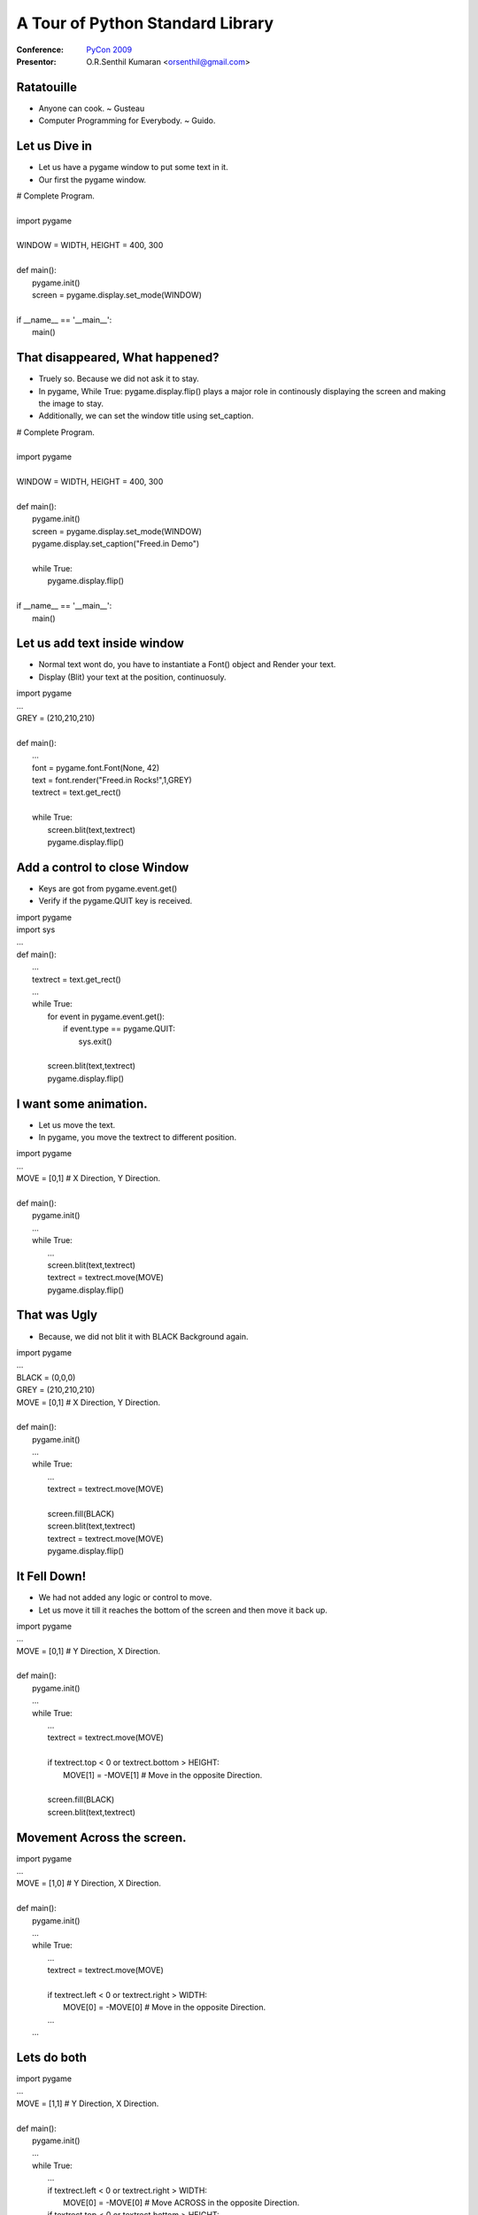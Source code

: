 .. include :: <s5defs.txt>

=================================
A Tour of Python Standard Library
=================================

:Conference: `PyCon 2009`_

:Presentor: O.R.Senthil Kumaran <orsenthil@gmail.com>

.. _`PyCon 2009`: http://us.pycon.org/2009/


Ratatouille
===========
* Anyone can cook. ~ Gusteau

* Computer Programming for Everybody. ~ Guido.

Let us Dive in
==============

.. class :: small

* Let us have a pygame window to put some text in it.
* Our first the pygame window.

.. class :: tiny

|        # Complete Program.
|
|        import pygame
|
|        WINDOW = WIDTH, HEIGHT = 400, 300
|
|        def main():
|            pygame.init()
|            screen = pygame.display.set_mode(WINDOW)
|
|        if __name__ == '__main__':
|            main()


That disappeared, What happened?
================================

.. class:: small

* Truely so. Because we did not ask it to stay.
* In pygame, While True: pygame.display.flip() plays a major role in
  continously displaying the screen and making the image to stay.
* Additionally, we can set the window title using set_caption.

.. class:: tiny

|        # Complete Program.
|
|        import pygame
|
|        WINDOW = WIDTH, HEIGHT = 400, 300
|
|        def main():
|            pygame.init()
|            screen = pygame.display.set_mode(WINDOW)
|            pygame.display.set_caption("Freed.in Demo")
|
|            while True:
|                pygame.display.flip()
|
|        if __name__ == '__main__':
|            main()


Let us add text inside window
=============================

.. class :: small

* Normal text wont do, you have to instantiate a Font() object and Render your text.
* Display (Blit) your text at the position, continuosuly.

.. class :: tiny

|        import pygame
|        ...
|        GREY = (210,210,210)
|
|        def main():
|            ...
|            font = pygame.font.Font(None, 42)
|            text = font.render("Freed.in Rocks!",1,GREY)
|            textrect = text.get_rect()
|
|            while True:
|                screen.blit(text,textrect)
|                pygame.display.flip()


Add a control to close Window
=============================

.. class :: small

* Keys are got from pygame.event.get()
* Verify if the pygame.QUIT key is received.

.. class :: tiny

|        import pygame
|        import sys
|        ...
|        def main():
|            ... 
|            textrect = text.get_rect()
|            ...
|            while True:
|                for event in pygame.event.get():
|                    if event.type == pygame.QUIT:
|                        sys.exit()
|
|                screen.blit(text,textrect)
|                pygame.display.flip()


I want some animation.
======================

.. class :: small

* Let us move the text.
* In pygame, you move the textrect to different position.

.. class :: tiny

|        import pygame
|        ...
|        MOVE = [0,1]  # X Direction, Y Direction.
|
|        def main():
|            pygame.init()
|            ...
|            while True:
|                ...
|                screen.blit(text,textrect)
|                textrect = textrect.move(MOVE)
|                pygame.display.flip()


That was Ugly
=============

.. class :: small

* Because, we did not blit it with BLACK Background again.

.. class :: tiny

|        import pygame
|        ...
|        BLACK = (0,0,0)
|        GREY = (210,210,210)
|        MOVE = [0,1]  # X Direction, Y Direction.
|
|        def main():
|            pygame.init()
|            ...
|            while True:
|                ...
|                textrect = textrect.move(MOVE)
|
|                screen.fill(BLACK)
|                screen.blit(text,textrect)
|                textrect = textrect.move(MOVE)
|                pygame.display.flip()


It Fell Down! 
=============

.. class :: small

* We had not added any logic or control to move.
* Let us move it till it reaches the bottom of the screen and then move it back
  up.

.. class :: tiny

|        import pygame
|        ...
|        MOVE = [0,1]  # Y Direction, X Direction.
|
|        def main():
|            pygame.init()
|            ...
|            while True:
|                ...
|                textrect = textrect.move(MOVE)
|
|                if textrect.top < 0 or textrect.bottom > HEIGHT:
|                    MOVE[1] = -MOVE[1]  # Move in the opposite Direction.
|
|                screen.fill(BLACK)
|                screen.blit(text,textrect)



Movement Across the screen.
===========================

.. class :: tiny

|        import pygame
|        ...
|        MOVE = [1,0]  # Y Direction, X Direction.
|
|        def main():
|            pygame.init()
|            ...
|            while True:
|                ...
|                textrect = textrect.move(MOVE)
|
|                if textrect.left < 0 or textrect.right > WIDTH:
|                    MOVE[0] = -MOVE[0]  # Move in the opposite Direction.
|                ...
|            ...


Lets do both
============

.. class :: tiny

|        import pygame
|        ...
|        MOVE = [1,1]  # Y Direction, X Direction.
|
|        def main():
|            pygame.init()
|            ...
|            while True:
|                ...
|                if textrect.left < 0 or textrect.right > WIDTH:
|                    MOVE[0] = -MOVE[0]  # Move ACROSS in the opposite Direction.
|                if textrect.top < 0 or textrect.bottom > HEIGHT:
|                    MOVE[1] = -MOVE[1]  # Move Horizontally in opp Direction.
|
|                screen.fill(BLACK)
|                screen.blit(text,textrect)

.. class :: small

* So, we see that Freed.in really Rocks!


No Text, I want Picture.
========================

.. class :: tiny

|        import pygame
|        import sys
|
|        SIZE = WIDTH, HEIGHT = 398,390
|
|        def main():
|            pygame.init()
|            pygame.display.set_caption("Escher")
|            screen = pygame.display.set_mode(SIZE)
|
|            picture = pygame.image.load('Drawing-hands.jpg').convert()
|            picturerect = picture.get_rect()
|
|            while True:
|                for event in pygame.event.get():
|                    if event.type == pygame.QUIT:
|                        sys.exit()
|                screen.blit(picture, picturerect)
|                pygame.display.flip()
|
|        if __name__ == '__main__':
|            main()

Difference in Pygame?
=====================

* Minimal. Dont you agree?
* After the image.load class, it is basically a rectangle of pixels.
* And you operate with those colored rectangles.
* So, instead of the Text movement, can your image move? Ofcourse, Why not?

Good Tutorial by a Programmer
=============================
* Tutorial-1_
* Tutorial-2_
* Tutorial-3_

.. _Tutorial-1: http://lorenzod8n.wordpress.com/2007/05/25/pygame-tutorial-1-getting-started/
.. _Tutorial-2: http://lorenzod8n.wordpress.com/2007/05/27/pygame-tutorial-2-drawing-lines/
.. _Tutorial-3: http://lorenzod8n.wordpress.com/2007/05/30/pygame-tutorial-3-mouse-events/
